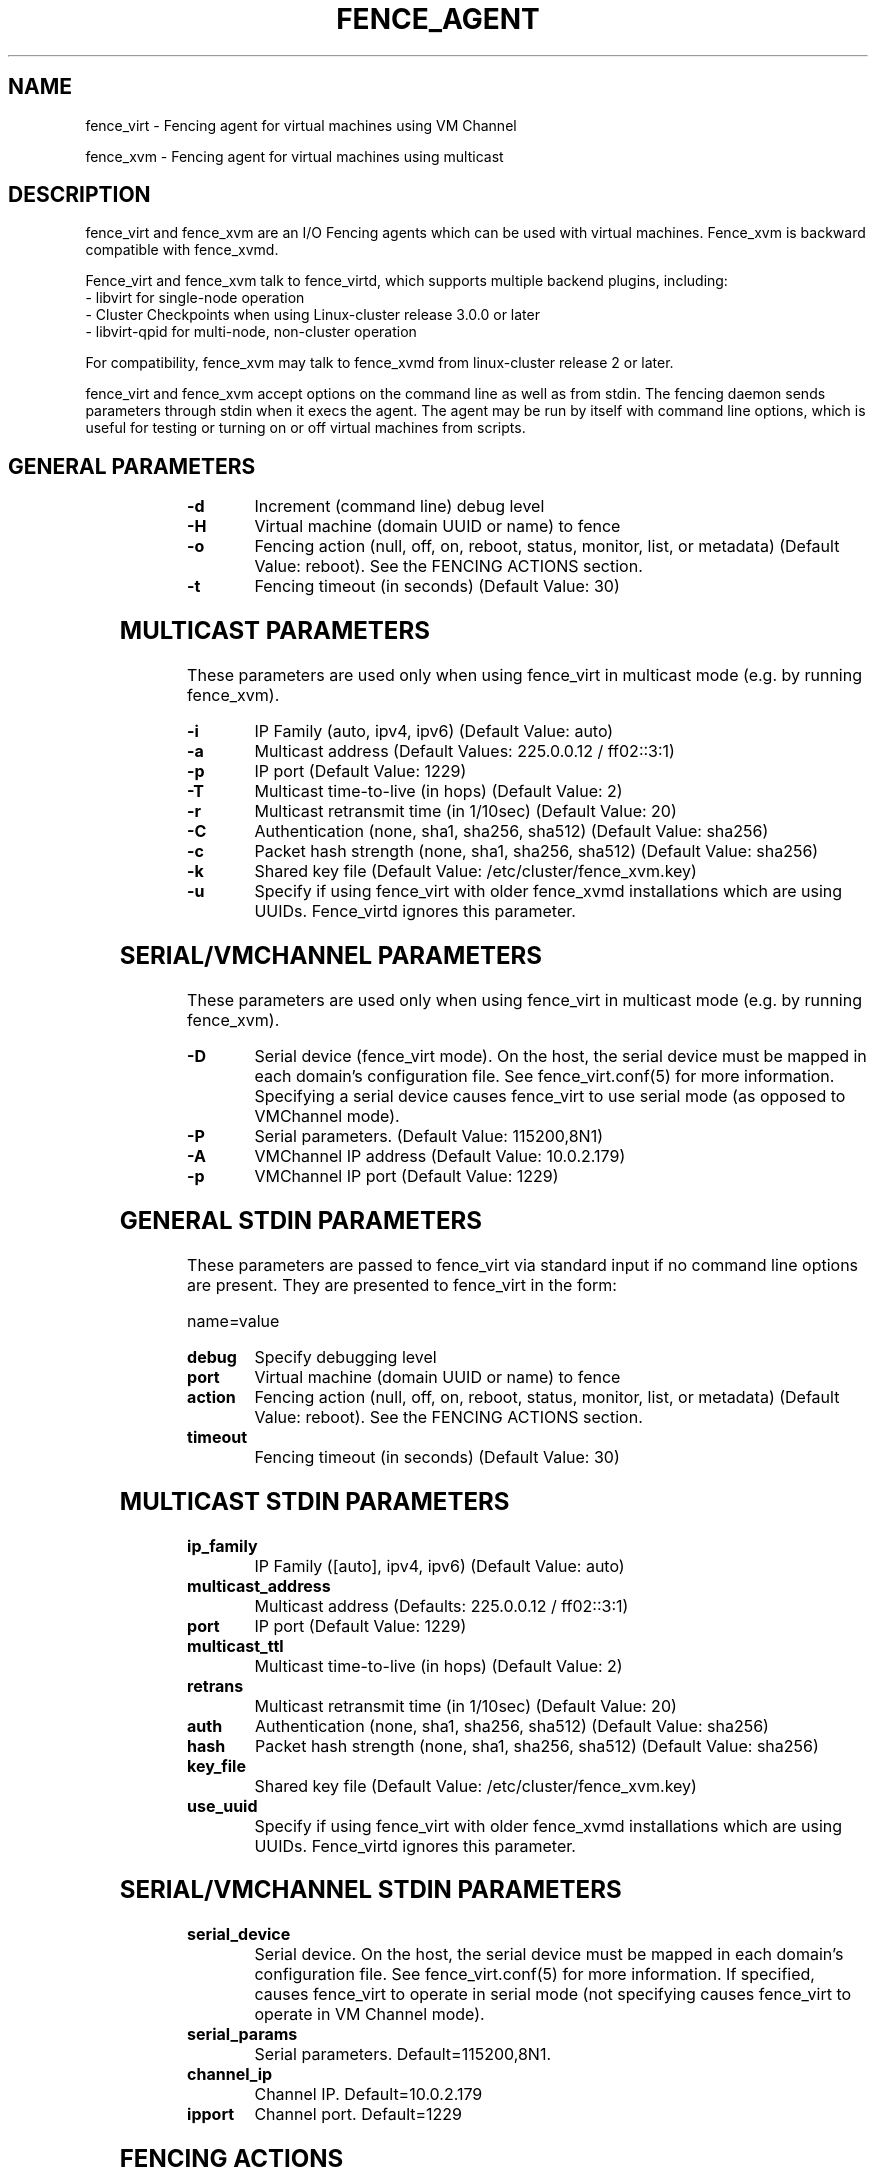 .TH FENCE_AGENT 8 2009-12-04 "fence_virt (Fence Agent)"
.SH NAME
fence_virt - Fencing agent for virtual machines using VM Channel

fence_xvm - Fencing agent for virtual machines using multicast
.SH DESCRIPTION
.P
fence_virt and fence_xvm are an I/O Fencing agents which can be used with virtual machines.  Fence_xvm is backward compatible with fence_xvmd.

Fence_virt and fence_xvm talk to fence_virtd, which supports multiple backend plugins, including:
 - libvirt for single-node operation
 - Cluster Checkpoints when using Linux-cluster release 3.0.0 or later
 - libvirt-qpid for multi-node, non-cluster operation

For compatibility, fence_xvm may talk to fence_xvmd from linux-cluster
release 2 or later.

.P
fence_virt and fence_xvm accept options on the command line as well
as from stdin.  The fencing daemon sends parameters through stdin
when it execs the agent.  The agent may be run by itself with command
line options, which is useful for testing or turning on or off virtual
machines from scripts.

.SH GENERAL PARAMETERS
	
.TP
.B -d
. 
Increment (command line) debug level
	
.TP
.B -H
. 
Virtual machine (domain UUID or name) to fence

.TP
.B -o
. 
Fencing action (null, off, on, reboot, status, monitor, list, or metadata) (Default Value: reboot).  See the FENCING ACTIONS section.

.TP
.B -t
. 
Fencing timeout (in seconds) (Default Value: 30)

.SH MULTICAST PARAMETERS
These parameters are used only when using fence_virt in multicast mode
(e.g. by running fence_xvm).

.TP
.B -i
. 
IP Family (auto, ipv4, ipv6) (Default Value: auto)
	
.TP
.B -a
. 
Multicast address (Default Values: 225.0.0.12 / ff02::3:1)
	
.TP
.B -p
. 
IP port (Default Value: 1229)
	
.TP
.B -T
. 
Multicast time-to-live (in hops) (Default Value: 2)
	
.TP
.B -r
. 
Multicast retransmit time (in 1/10sec) (Default Value: 20)
	
.TP
.B -C
. 
Authentication (none, sha1, sha256, sha512) (Default Value: sha256)
	
.TP
.B -c
. 
Packet hash strength (none, sha1, sha256, sha512) (Default Value: sha256)
	
.TP
.B -k
. 
Shared key file (Default Value: /etc/cluster/fence_xvm.key)

.TP
.B -u
. 
Specify if using fence_virt with older fence_xvmd installations
which are using UUIDs.  Fence_virtd ignores this parameter.

.SH SERIAL/VMCHANNEL PARAMETERS
These parameters are used only when using fence_virt in multicast mode
(e.g. by running fence_xvm).

.TP
.B -D
. 
Serial device (fence_virt mode). On the host, the serial device must
be mapped in each domain's configuration file.  See fence_virt.conf(5)
for more information.  Specifying a serial device causes fence_virt
to use serial mode (as opposed to VMChannel mode).

.TP
.B -P
.
Serial parameters. (Default Value: 115200,8N1)

.TP
.B -A
VMChannel IP address (Default Value: 10.0.2.179)

.TP
.B -p
.
VMChannel IP port (Default Value: 1229)

.SH GENERAL STDIN PARAMETERS
These parameters are passed to fence_virt via standard input if
no command line options are present.  They are presented to
fence_virt in the form:

  name=value
	
.TP
.B debug
. 
Specify debugging level

.TP
.B port
. 
Virtual machine (domain UUID or name) to fence

.TP
.B action
. 
Fencing action (null, off, on, reboot, status, monitor, list, or metadata) (Default Value: reboot).  See the FENCING ACTIONS section.
	
.TP
.B timeout
. 
Fencing timeout (in seconds) (Default Value: 30)

.SH MULTICAST STDIN PARAMETERS
.TP
.B ip_family
. 
IP Family ([auto], ipv4, ipv6) (Default Value: auto)
	
.TP
.B multicast_address
. 
Multicast address (Defaults: 225.0.0.12 / ff02::3:1)
	
.TP
.B port
. 
IP port (Default Value: 1229)
	
.TP
.B multicast_ttl
. 
Multicast time-to-live (in hops) (Default Value: 2)
	
.TP
.B retrans
. 
Multicast retransmit time (in 1/10sec) (Default Value: 20)
	
.TP
.B auth
. 
Authentication (none, sha1, sha256, sha512) (Default Value: sha256)
	
.TP
.B hash
. 
Packet hash strength (none, sha1, sha256, sha512) (Default Value: sha256)
	
.TP
.B key_file
. 
Shared key file (Default Value: /etc/cluster/fence_xvm.key)

.TP
.B use_uuid
. 
Specify if using fence_virt with older fence_xvmd installations
which are using UUIDs.  Fence_virtd ignores this parameter.

.SH SERIAL/VMCHANNEL STDIN PARAMETERS
.TP
.B serial_device
. 
Serial device.  On the host, the serial device must be mapped in
each domain's configuration file.  See fence_virt.conf(5)
for more information.  If specified, causes fence_virt to operate
in serial mode (not specifying causes fence_virt to operate in
VM Channel mode).

.TP
.B serial_params
. 
Serial parameters.  Default=115200,8N1.

.TP
.B channel_ip
. 
Channel IP.  Default=10.0.2.179

.TP
.B ipport
. 
Channel port.  Default=1229


.SH FENCING ACTIONS
	
.TP
\fBoff \fP
 Destroy or turn off virtual machine.
	
.TP
\fBreboot \fP
Reboot virtual machine; i.e. restart the virtual machine on the same
host where it is currently running.
	
.TP
\fBon \fP
Turn on a virtual machine.  Note: Turning on a virtual machine only works
with some fence_virt backends.

.TP
\fBstatus \fP
Check whether a virtual machine is running or not.

.TP
\fBmonitor \fP
Check the health of fence_virtd's backend plugin.

.TP
\fBlist \fP
List virtual machines which may be fenced by fence_virtd (not supported
on all backends).

.TP
\fBmetadata \fP
Print XML metadata to standard output.

.SH SEE ALSO
fence_virtd(8), fence(8), fence_virtd.conf(5)
